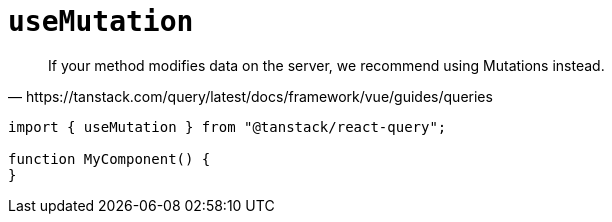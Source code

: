 = `useMutation`

[quote,https://tanstack.com/query/latest/docs/framework/vue/guides/queries]
____
If your method modifies data on the server, we recommend using Mutations instead.
____

[source,javascript]
----
import { useMutation } from "@tanstack/react-query";

function MyComponent() {
}
----